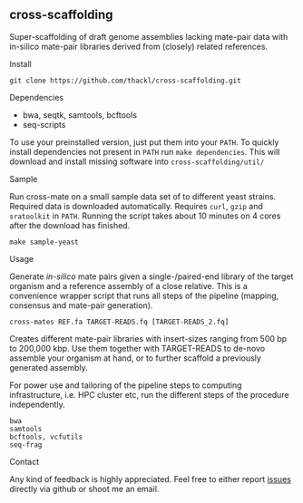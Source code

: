 ** cross-scaffolding

Super-scaffolding of draft genome assemblies lacking mate-pair data with
in-silico mate-pair libraries derived from (closely) related references.

**** Install
#+BEGIN_SRC
git clone https://github.com/thackl/cross-scaffolding.git
#+END_SRC

**** Dependencies
- bwa, seqtk, samtools, bcftools
- seq-scripts

To use your preinstalled version, just put them into your =PATH=. To quickly
install dependencies not present in =PATH= run =make dependencies=. This will
download and install missing software into =cross-scaffolding/util/=

**** Sample
Run cross-mate on a small sample data set of to different yeast
strains. Required data is downloaded automatically. Requires =curl=, =gzip= and
=sratoolkit= in =PATH=. Running the script takes about 10 minutes on 4 cores
after the download has finished.

#+BEGIN_SRC
make sample-yeast
#+END_SRC

**** Usage
Generate /in-silico/ mate pairs given a single-/paired-end library of the target
organism and a reference assembly of a close relative. This is a convenience
wrapper script that runs all steps of the pipeline (mapping, consensus and
mate-pair generation).

#+BEGIN_SRC
cross-mates REF.fa TARGET-READS.fq [TARGET-READS_2.fq]
#+END_SRC

Creates different mate-pair libraries with insert-sizes ranging from 500 bp to
200,000 kbp. Use them together with TARGET-READS to de-novo assemble your
organism at hand, or to further scaffold a previously generated assembly.

For power use and tailoring of the pipeline steps to computing infrastructure,
i.e. HPC cluster etc, run the different steps of the procedure independently.

#+BEGIN_SRC
bwa
samtools
bcftools, vcfutils
seq-frag
#+END_SRC


**** Contact

Any kind of feedback is highly appreciated. Feel free to either report [[https://github.com/thackl/minidot/issues/new][issues]]
directly via github or shoot me an email.
